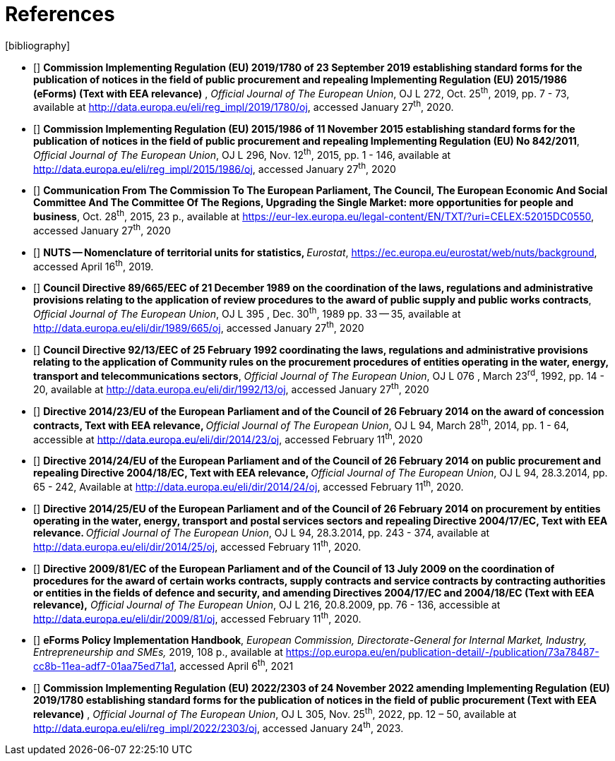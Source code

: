 = References
[bibliography]

* [[[eFormsReg, R1]]] **Commission Implementing Regulation (EU) 2019/1780 of 23
September 2019 establishing standard forms for the publication of
notices in the field of public procurement and repealing Implementing
Regulation (EU) 2015/1986 (eForms) (Text with EEA relevance)** ,
_Official Journal of The European Union_, OJ L 272, Oct. 25^th^, 2019,
pp. 7 - 73, available at
http://data.europa.eu/eli/reg_impl/2019/1780/oj,
accessed January 27^th^, 2020.
* [[[oldForms, R2]]] **Commission Implementing Regulation (EU) 2015/1986 of 11
November 2015 establishing standard forms for the publication of notices
in the field of public procurement and repealing Implementing Regulation
(EU) No 842/2011**, _Official Journal of The European Union_, OJ L 296,
Nov. 12^th^, 2015, pp. 1 - 146, available at
http://data.europa.eu/eli/reg_impl/2015/1986/oj,
accessed January 27^th^, 2020
* [[[comComm,R3]]] **Communication From The Commission To The European Parliament,
The Council, The European Economic And Social Committee And The
Committee Of The Regions, Upgrading the Single Market: more
opportunities for people and business**, Oct. 28^th^, 2015, 23 p.,
available at
https://eur-lex.europa.eu/legal-content/EN/TXT/?uri=CELEX:52015DC0550[https://eur-lex.europa.eu/legal-content/EN/TXT/?uri=CELEX:52015DC0550],
accessed January 27^th^, 2020
* [[[nutsCodes,R4]]] **NUTS -- Nomenclature of territorial units for statistics,
**__Eurostat__,
https://ec.europa.eu/eurostat/web/nuts/background[https://ec.europa.eu/eurostat/web/nuts/background],
accessed April 16^th^, 2019.
* [[[reviewProc,R5]]] **Council Directive 89/665/EEC of 21 December 1989 on the
coordination of the laws, regulations and administrative provisions
relating to the application of review procedures to the award of public
supply and public works contracts**, _Official Journal of The European
Union_, OJ L 395 , Dec. 30^th^, 1989 pp. 33 -- 35, available at
http://data.europa.eu/eli/dir/1989/665/oj, accessed
January 27^th^, 2020
* [[[dir13,R6]]] **Council Directive 92/13/EEC of 25 February 1992 coordinating
the laws, regulations and administrative provisions relating to the
application of Community rules on the procurement procedures of entities
operating in the water, energy, transport and telecommunications
sectors**, _Official Journal of The European Union_, OJ L 076 , March
23^rd^, 1992, pp. 14 - 20, available at
http://data.europa.eu/eli/dir/1992/13/oj, accessed
January 27^th^, 2020
* [[[dir23,R7]]] **Directive 2014/23/EU of the European Parliament and of the
Council of 26 February 2014 on the award of concession contracts, Text
with EEA relevance, **__Official Journal of The European Union__, OJ L
94, March 28^th^, 2014, pp. 1 - 64, accessible at
http://data.europa.eu/eli/dir/2014/23/oj[http://data.europa.eu/eli/dir/2014/23/oj],
accessed February 11^th^, 2020
* [[[dir24,R8]]] **Directive 2014/24/EU of the European Parliament and of the
Council of 26 February 2014 on public procurement and repealing
Directive 2004/18/EC, Text with EEA relevance, **__Official Journal of
The European Union__, OJ L 94, 28.3.2014, pp. 65 - 242, Available at
http://data.europa.eu/eli/dir/2014/24/oj[http://data.europa.eu/eli/dir/2014/24/oj],
accessed February 11^th^, 2020.
* [[[dir25,R9]]] **Directive 2014/25/EU of the European Parliament and of the
Council of 26 February 2014 on procurement by entities operating in the
water, energy, transport and postal services sectors and repealing
Directive 2004/17/EC, Text with EEA relevance. **__Official Journal of
The European Union__, OJ L 94, 28.3.2014, pp. 243 - 374, available at
http://data.europa.eu/eli/dir/2014/25/oj[http://data.europa.eu/eli/dir/2014/25/oj],
accessed February 11^th^, 2020.
* [[[dir81,R10]]] **Directive 2009/81/EC of the European Parliament and of the
Council of 13 July 2009 on the coordination of procedures for the award
of certain works contracts, supply contracts and service contracts by
contracting authorities or entities in the fields of defence and
security, and amending Directives 2004/17/EC and 2004/18/EC (Text with
EEA relevance),**__ Official Journal of The European Union__, OJ L 216,
20.8.2009, pp. 76 - 136, accessible at
http://data.europa.eu/eli/dir/2009/81/oj[http://data.europa.eu/eli/dir/2009/81/oj],
accessed February 11^th^, 2020.
* [[[eFormsImpl,R11]]] **eForms Policy Implementation Handbook**, _European
Commission, Directorate-General for Internal Market, Industry,
Entrepreneurship and SMEs,_ 2019, 108 p., available at
https://op.europa.eu/en/publication-detail/-/publication/73a78487-cc8b-11ea-adf7-01aa75ed71a1[https://op.europa.eu/en/publication-detail/-/publication/73a78487-cc8b-11ea-adf7-01aa75ed71a1],
accessed April 6^th^, 2021
* [[[eFormsReg2022, R12]]] **Commission Implementing Regulation 
(EU) 2022/2303 of 24 November 2022 amending Implementing Regulation 
(EU) 2019/1780 establishing standard forms for the publication of 
notices in the field of public procurement (Text with EEA relevance)** ,
_Official Journal of The European Union_, OJ L 305, Nov. 25^th^, 2022, pp. 12 – 50, available at
http://data.europa.eu/eli/reg_impl/2022/2303/oj,
accessed January 24^th^, 2023.